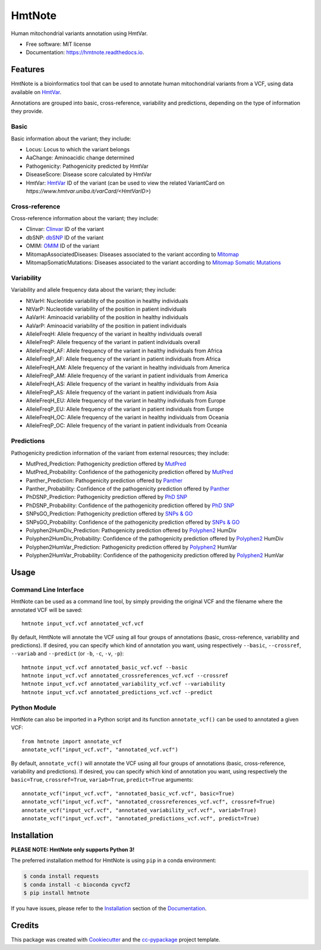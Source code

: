 =======
HmtNote
=======


.. image:: https://img.shields.io/pypi/v/hmtnote.svg
        :target: https://pypi.python.org/pypi/hmtnote

.. image:: https://travis-ci.com/robertopreste/HmtNote.svg?token=zzk3yyGKDnWjk4pFXFuz&branch=master
    :target: https://travis-ci.com/robertopreste/HmtNote

.. image:: https://circleci.com/gh/robertopreste/HmtNote.svg?style=svg&circle-token=b910c3491e8df21fee34293ace05a35a116759c7
    :target: https://circleci.com/gh/robertopreste/HmtNote

.. image:: https://codecov.io/gh/robertopreste/HmtNote/branch/master/graph/badge.svg
  :target: https://codecov.io/gh/robertopreste/HmtNote

.. image:: https://readthedocs.org/projects/hmtnote/badge/?version=latest
        :target: https://hmtnote.readthedocs.io/en/latest/?badge=latest
        :alt: Documentation Status

.. image:: https://pyup.io/repos/github/robertopreste/HmtNote/shield.svg
     :target: https://pyup.io/repos/github/robertopreste/HmtNote/
     :alt: Updates


Human mitochondrial variants annotation using HmtVar.


* Free software: MIT license
* Documentation: https://hmtnote.readthedocs.io.


Features
--------

HmtNote is a bioinformatics tool that can be used to annotate human mitochondrial variants from a VCF, using data available on HmtVar_.

Annotations are grouped into basic, cross-reference, variability and predictions, depending on the type of information they provide.

Basic
=====

Basic information about the variant; they include:

* Locus: Locus to which the variant belongs
* AaChange: Aminoacidic change determined
* Pathogenicity: Pathogenicity predicted by HmtVar
* DiseaseScore: Disease score calculated by HmtVar
* HmtVar: HmtVar_ ID of the variant (can be used to view the related VariantCard on `https://www.hmtvar.uniba.it/varCard/<HmtVarID>`)

Cross-reference
===============

Cross-reference information about the variant; they include:

* Clinvar: Clinvar_ ID of the variant
* dbSNP: dbSNP_ ID of the variant
* OMIM: OMIM_ ID of the variant
* MitomapAssociatedDiseases: Diseases associated to the variant according to Mitomap_
* MitomapSomaticMutations: Diseases associated to the variant according to `Mitomap Somatic Mutations`_

Variability
===========

Variability and allele frequency data about the variant; they include:

* NtVarH: Nucleotide variability of the position in healthy individuals
* NtVarP: Nucleotide variability of the position in patient individuals
* AaVarH: Aminoacid variability of the position in healthy individuals
* AaVarP: Aminoacid variability of the position in patient individuals
* AlleleFreqH: Allele frequency of the variant in healthy individuals overall
* AlleleFreqP: Allele frequency of the variant in patient individuals overall
* AlleleFreqH_AF: Allele frequency of the variant in healthy individuals from Africa
* AlleleFreqP_AF: Allele frequency of the variant in patient individuals from Africa
* AlleleFreqH_AM: Allele frequency of the variant in healthy individuals from America
* AlleleFreqP_AM: Allele frequency of the variant in patient individuals from America
* AlleleFreqH_AS: Allele frequency of the variant in healthy individuals from Asia
* AlleleFreqP_AS: Allele frequency of the variant in patient individuals from Asia
* AlleleFreqH_EU: Allele frequency of the variant in healthy individuals from Europe
* AlleleFreqP_EU: Allele frequency of the variant in patient individuals from Europe
* AlleleFreqH_OC: Allele frequency of the variant in healthy individuals from Oceania
* AlleleFreqP_OC: Allele frequency of the variant in patient individuals from Oceania

Predictions
===========

Pathogenicity prediction information of the variant from external resources; they include:

* MutPred_Prediction: Pathogenicity prediction offered by MutPred_
* MutPred_Probability: Confidence of the pathogenicity prediction offered by MutPred_
* Panther_Prediction: Pathogenicity prediction offered by Panther_
* Panther_Probability: Confidence of the pathogenicity prediction offered by Panther_
* PhDSNP_Prediction: Pathogenicity prediction offered by `PhD SNP`_
* PhDSNP_Probability: Confidence of the pathogenicity prediction offered by `PhD SNP`_
* SNPsGO_Prediction: Pathogenicity prediction offered by `SNPs & GO`_
* SNPsGO_Probability: Confidence of the pathogenicity prediction offered by `SNPs & GO`_
* Polyphen2HumDiv_Prediction: Pathogenicity prediction offered by Polyphen2_ HumDiv
* Polyphen2HumDiv_Probability: Confidence of the pathogenicity prediction offered by Polyphen2_ HumDiv
* Polyphen2HumVar_Prediction: Pathogenicity prediction offered by Polyphen2_ HumVar
* Polyphen2HumVar_Probability: Confidence of the pathogenicity prediction offered by Polyphen2_ HumVar

Usage
-----

Command Line Interface
======================

HmtNote can be used as a command line tool, by simply providing the original VCF and the filename where the annotated VCF will be saved::

    hmtnote input_vcf.vcf annotated_vcf.vcf

By default, HmtNote will annotate the VCF using all four groups of annotations (basic, cross-reference, variability and predictions). If desired, you can specify which kind of annotation you want, using respectively ``--basic``, ``--crossref``, ``--variab`` and ``--predict`` (or ``-b``, ``-c``, ``-v``, ``-p``)::

    hmtnote input_vcf.vcf annotated_basic_vcf.vcf --basic
    hmtnote input_vcf.vcf annotated_crossreferences_vcf.vcf --crossref
    hmtnote input_vcf.vcf annotated_variability_vcf.vcf --variability
    hmtnote input_vcf.vcf annotated_predictions_vcf.vcf --predict

Python Module
=============

HmtNote can also be imported in a Python script and its function ``annotate_vcf()`` can be used to annotated a given VCF::

    from hmtnote import annotate_vcf
    annotate_vcf("input_vcf.vcf", "annotated_vcf.vcf")

By default, ``annotate_vcf()`` will annotate the VCF using all four groups of annotations (basic, cross-reference, variability and predictions). If desired, you can specify which kind of annotation you want, using respectively the ``basic=True``, ``crossref=True``, ``variab=True``, ``predict=True`` arguments::

    annotate_vcf("input_vcf.vcf", "annotated_basic_vcf.vcf", basic=True)
    annotate_vcf("input_vcf.vcf", "annotated_crossreferences_vcf.vcf", crossref=True)
    annotate_vcf("input_vcf.vcf", "annotated_variability_vcf.vcf", variab=True)
    annotate_vcf("input_vcf.vcf", "annotated_predictions_vcf.vcf", predict=True)

Installation
------------

**PLEASE NOTE: HmtNote only supports Python 3!**

The preferred installation method for HmtNote is using ``pip`` in a conda environment:

.. code-block:: console

    $ conda install requests
    $ conda install -c bioconda cyvcf2
    $ pip install hmtnote

If you have issues, please refer to the Installation_ section of the Documentation_.


Credits
-------

This package was created with Cookiecutter_ and the `cc-pypackage`_ project template.

.. _Cookiecutter: https://github.com/audreyr/cookiecutter
.. _`cc-pypackage`: https://github.com/robertopreste/cc-pypackage
.. _HmtVar: https://www.hmtvar.uniba.it
.. _Clinvar: https://www.ncbi.nlm.nih.gov/clinvar/
.. _OMIM: https://www.omim.org
.. _dbSNP: https://www.ncbi.nlm.nih.gov/snp
.. _`Mitomap Somatic Mutations`: https://www.mitomap.org/foswiki/bin/view/MITOMAP/MutationsSomatic
.. _Mitomap: https://www.mitomap.org/MITOMAP/MutationsCodingControl
.. _MutPred: http://mutpred.mutdb.org
.. _Panther: http://pantherdb.org
.. _`PhD SNP`: http://snps.biofold.org/phd-snp/phd-snp.html
.. _`SNPs & GO`: https://snps-and-go.biocomp.unibo.it/snps-and-go/
.. _Polyphen2: http://genetics.bwh.harvard.edu/pph2/
.. _Documentation: https://hmtnote.readthedocs.io
.. _Installation: https://hmtnote.readthedocs.io/en/latest/installation.html
